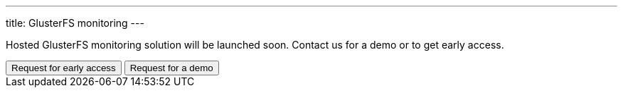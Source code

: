 ---
title: GlusterFS monitoring
---

Hosted GlusterFS monitoring solution will be launched soon. Contact us for a demo or to get early access.

++++
<button class="button bg-indigo-600 text-gray-100" onclick="location='/contact/?topic=Early access - GlusterFS Monitoring'">Request for early access</button>
<button class="button bg-yellow-200" onclick="location='/contact/?topic=Product Demo - GlusterFS Monitoring'">Request for a demo</button>
++++
